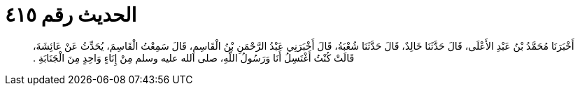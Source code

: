 
= الحديث رقم ٤١٥

[quote.hadith]
أَخْبَرَنَا مُحَمَّدُ بْنُ عَبْدِ الأَعْلَى، قَالَ حَدَّثَنَا خَالِدٌ، قَالَ حَدَّثَنَا شُعْبَةُ، قَالَ أَخْبَرَنِي عَبْدُ الرَّحْمَنِ بْنُ الْقَاسِمِ، قَالَ سَمِعْتُ الْقَاسِمَ، يُحَدِّثُ عَنْ عَائِشَةَ، قَالَتْ كُنْتُ أَغْتَسِلُ أَنَا وَرَسُولُ اللَّهِ، صلى الله عليه وسلم مِنْ إِنَاءٍ وَاحِدٍ مِنَ الْجَنَابَةِ ‏‏.‏‏